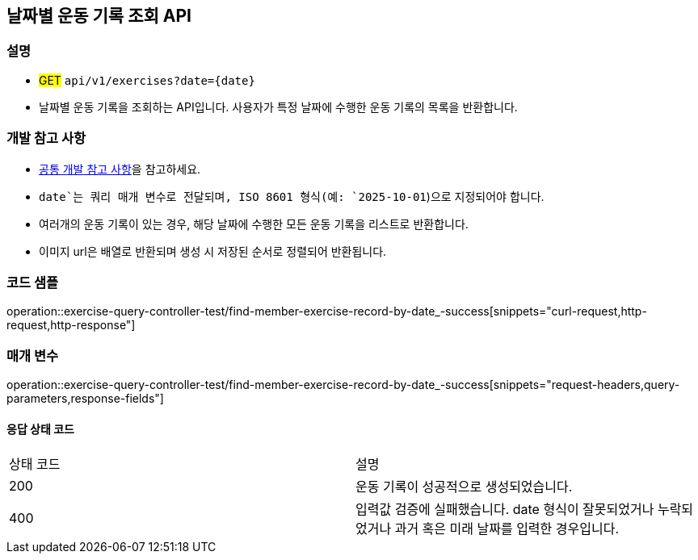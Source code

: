 == 날짜별 운동 기록 조회 API

=== 설명
- #GET# `api/v1/exercises?date={date}`
- 날짜별 운동 기록을 조회하는 API입니다. 사용자가 특정 날짜에 수행한 운동 기록의 목록을 반환합니다.

=== 개발 참고 사항
- <<공통-개발-참고-사항,공통 개발 참고 사항>>을 참고하세요.
- `date`는 쿼리 매개 변수로 전달되며, ISO 8601 형식(예: `2025-10-01`)으로 지정되어야 합니다.
- 여러개의 운동 기록이 있는 경우, 해당 날짜에 수행한 모든 운동 기록을 리스트로 반환합니다.
- 이미지 url은 배열로 반환되며 생성 시 저장된 순서로 정렬되어 반환됩니다.

=== 코드 샘플
operation::exercise-query-controller-test/find-member-exercise-record-by-date_-success[snippets="curl-request,http-request,http-response"]

=== 매개 변수
operation::exercise-query-controller-test/find-member-exercise-record-by-date_-success[snippets="request-headers,query-parameters,response-fields"]

==== 응답 상태 코드
|===
|상태 코드|설명
|200|운동 기록이 성공적으로 생성되었습니다.
|400|입력값 검증에 실패했습니다. date 형식이 잘못되었거나 누락되었거나 과거 혹은 미래 날짜를 입력한 경우입니다.
|===


